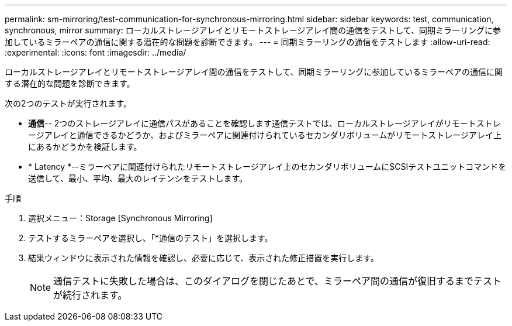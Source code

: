 ---
permalink: sm-mirroring/test-communication-for-synchronous-mirroring.html 
sidebar: sidebar 
keywords: test, communication, synchronous, mirror 
summary: ローカルストレージアレイとリモートストレージアレイ間の通信をテストして、同期ミラーリングに参加しているミラーペアの通信に関する潜在的な問題を診断できます。 
---
= 同期ミラーリングの通信をテストします
:allow-uri-read: 
:experimental: 
:icons: font
:imagesdir: ../media/


[role="lead"]
ローカルストレージアレイとリモートストレージアレイ間の通信をテストして、同期ミラーリングに参加しているミラーペアの通信に関する潜在的な問題を診断できます。

次の2つのテストが実行されます。

* *通信*-- 2つのストレージアレイに通信パスがあることを確認します通信テストでは、ローカルストレージアレイがリモートストレージアレイと通信できるかどうか、およびミラーペアに関連付けられているセカンダリボリュームがリモートストレージアレイ上にあるかどうかを検証します。
* * Latency *--ミラーペアに関連付けられたリモートストレージアレイ上のセカンダリボリュームにSCSIテストユニットコマンドを送信して、最小、平均、最大のレイテンシをテストします。


.手順
. 選択メニュー：Storage [Synchronous Mirroring]
. テストするミラーペアを選択し、「*通信のテスト」を選択します。
. 結果ウィンドウに表示された情報を確認し、必要に応じて、表示された修正措置を実行します。
+
[NOTE]
====
通信テストに失敗した場合は、このダイアログを閉じたあとで、ミラーペア間の通信が復旧するまでテストが続行されます。

====

